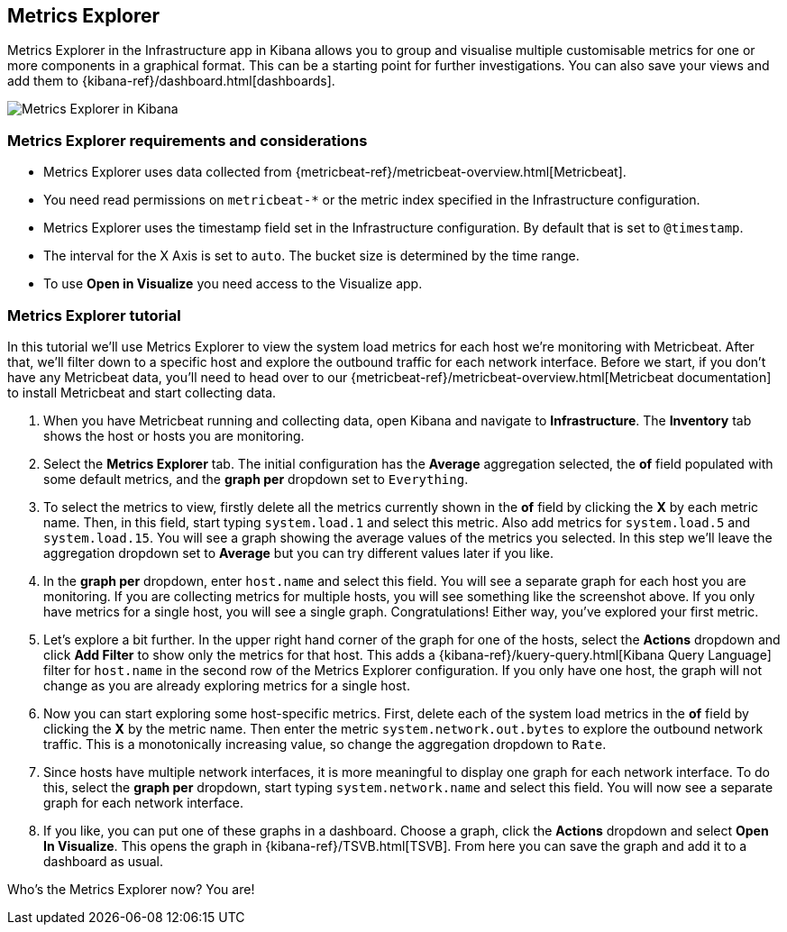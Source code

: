 [role="xpack"]
[[metrics-explorer]]
== Metrics Explorer

Metrics Explorer in the Infrastructure app in Kibana allows you to group and visualise multiple customisable metrics for one or more components in a graphical format.
This can be a starting point for further investigations.
You can also save your views and add them to {kibana-ref}/dashboard.html[dashboards].

[role="screenshot"]
image::infrastructure/images/metrics-explorer-screen.png[Metrics Explorer in Kibana]

[float]
[[metrics-explorer-requirements]]
=== Metrics Explorer requirements and considerations

* Metrics Explorer uses data collected from {metricbeat-ref}/metricbeat-overview.html[Metricbeat].
* You need read permissions on `metricbeat-*` or the metric index specified in the Infrastructure configuration.
* Metrics Explorer uses the timestamp field set in the Infrastructure configuration.
By default that is set to `@timestamp`.
* The interval for the X Axis is set to `auto`.
The bucket size is determined by the time range.
* To use *Open in Visualize* you need access to the Visualize app.

[float]
[[metrics-explorer-tutorial]]
=== Metrics Explorer tutorial

In this tutorial we'll use Metrics Explorer to view the system load metrics for each host we're monitoring with Metricbeat.
After that, we'll filter down to a specific host and explore the outbound traffic for each network interface.
Before we start, if you don't have any Metricbeat data, you'll need to head over to our
{metricbeat-ref}/metricbeat-overview.html[Metricbeat documentation] to install Metricbeat and start collecting data.

1. When you have Metricbeat running and collecting data, open Kibana and navigate to *Infrastructure*.
The *Inventory* tab shows the host or hosts you are monitoring.

2. Select the *Metrics Explorer* tab.
The initial configuration has the *Average* aggregation selected, the *of* field populated with some default metrics, and the *graph per* dropdown set to `Everything`.

3. To select the metrics to view, firstly delete all the metrics currently shown in the *of* field by clicking the *X* by each metric name.
Then, in this field, start typing `system.load.1` and select this metric.
Also add metrics for `system.load.5` and `system.load.15`.
You will see a graph showing the average values of the metrics you selected.
In this step we'll leave the aggregation dropdown set to *Average* but you can try different values later if you like.

4. In the *graph per* dropdown, enter `host.name` and select this field.
You will see a separate graph for each host you are monitoring.
If you are collecting metrics for multiple hosts, you will see something like the screenshot above.
If you only have metrics for a single host, you will see a single graph.
Congratulations! Either way, you've explored your first metric.

5. Let's explore a bit further.
In the upper right hand corner of the graph for one of the hosts, select the *Actions* dropdown and click *Add Filter* to show only the metrics for that host.
This adds a {kibana-ref}/kuery-query.html[Kibana Query Language] filter for `host.name` in the second row of the Metrics Explorer configuration.
If you only have one host, the graph will not change as you are already exploring metrics for a single host.

6. Now you can start exploring some host-specific metrics.
First, delete each of the system load metrics in the *of* field by clicking the *X* by the metric name.
Then enter the metric `system.network.out.bytes` to explore the outbound network traffic.
This is a monotonically increasing value, so change the aggregation dropdown to `Rate`.

7. Since hosts have multiple network interfaces, it is more meaningful to display one graph for each network interface.
To do this, select the *graph per* dropdown, start typing `system.network.name` and select this field.
You will now see a separate graph for each network interface.

8. If you like, you can put one of these graphs in a dashboard.
Choose a graph, click the *Actions* dropdown and select *Open In Visualize*.
This opens the graph in {kibana-ref}/TSVB.html[TSVB].
From here you can save the graph and add it to a dashboard as usual.

Who's the Metrics Explorer now? You are!
